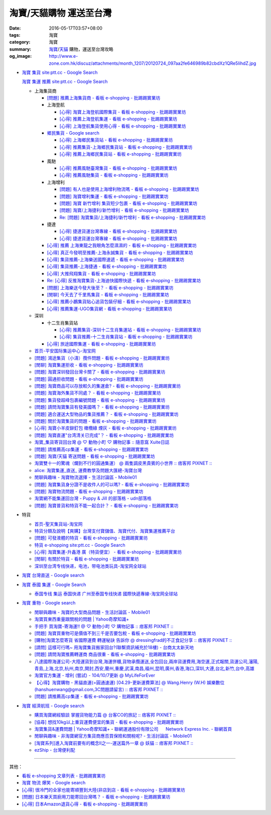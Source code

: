 淘寶/天貓購物 運送至台灣
########################

:date: 2016-05-17T03:57+08:00
:tags: 淘寶
:category: 淘寶
:summary: `淘寶`_/`天貓`_ 購物，運送至台灣攻略
:og_image: http://www.e-zone.com.hk/discuz/attachments/month_1207/20120724_097aa2fe646989b82cbdXz1QRe5IihdZ.jpg


- `淘寶 集貨 site:ptt.cc - Google Search <https://www.google.com/search?q=%E6%B7%98%E5%AF%B6+%E9%9B%86%E8%B2%A8+site%3Aptt.cc>`_

  `淘寶 集運 推薦 site:ptt.cc - Google Search <https://www.google.com/search?q=%E6%B7%98%E5%AF%B6+%E9%9B%86%E9%81%8B+%E6%8E%A8%E8%96%A6+site%3Aptt.cc>`_

  * 上海集貨商

    - `[問題] 推薦上海集貨商 - 看板 e-shopping - 批踢踢實業坊 <https://www.ptt.cc/bbs/e-shopping/M.1463728278.A.107.html>`_

    - 上海登航

      * `[心得] 淘寶上海登航國際集貨 - 看板 e-shopping - 批踢踢實業坊 <https://www.ptt.cc/bbs/e-shopping/M.1460818637.A.D90.html>`_
      * `[心得] 推薦上海登航集運 - 看板 e-shopping - 批踢踢實業坊 <https://www.ptt.cc/bbs/e-shopping/M.1461086864.A.5CD.html>`_
      * `[心得] 上海登航集貨使用心得 - 看板 e-shopping - 批踢踢實業坊 <https://www.ptt.cc/bbs/e-shopping/M.1461652545.A.0B3.html>`_

    - `鄉民集貨 - Google search <https://www.google.com/search?q=%E9%84%89%E6%B0%91%E9%9B%86%E8%B2%A8>`_

      * `[心得] 上海鄉民集貨站 - 看板 e-shopping - 批踢踢實業坊 <https://www.ptt.cc/bbs/e-shopping/M.1430155917.A.C24.html>`_
      * `[心得] 推薦集貨-上海鄉民集貨站 - 看板 e-shopping - 批踢踢實業坊 <https://www.ptt.cc/bbs/e-shopping/M.1407587047.A.343.html>`_
      * `[心得] 推薦上海鄉民集貨站 - 看板 e-shopping - 批踢踢實業坊 <https://www.ptt.cc/bbs/e-shopping/M.1417067269.A.891.html>`_

    - 風馳

      * `[心得] 推薦風馳臺灣集貨 - 看板 e-shopping - 批踢踢實業坊 <https://www.ptt.cc/bbs/e-shopping/M.1460986656.A.F9C.html>`_
      * `[心得] 推薦風馳集貨 - 看板 e-shopping - 批踢踢實業坊 <https://www.ptt.cc/bbs/e-shopping/M.1461726539.A.07E.html>`_

    - 上海增利

      * `[問題] 有人也是使用上海增利物流嗎 - 看板 e-shopping - 批踢踢實業坊 <https://www.ptt.cc/bbs/e-shopping/M.1460940705.A.1AA.html>`_
      * `[問題] 淘寶增利集運 - 看板 e-shopping - 批踢踢實業坊 <https://www.ptt.cc/bbs/e-shopping/M.1460905438.A.1A8.html>`_
      * `[問題] 淘寶 新竹增利 集貨短少包裹 - 看板 e-shopping - 批踢踢實業坊 <https://www.ptt.cc/bbs/e-shopping/M.1461043531.A.9BC.html>`_
      * `[問題] 淘寶/上海捷利/新竹增利 - 看板 e-shopping - 批踢踢實業坊 <https://www.ptt.cc/bbs/e-shopping/M.1462942685.A.EA4.html>`_
      * `Re: [問題] 淘寶集貨/上海捷利/新竹增利 - 看板 e-shopping - 批踢踢實業坊 <https://www.ptt.cc/bbs/e-shopping/M.1463224301.A.716.html>`_

    - 捷達

      * `[心得] 捷達貨運台灣專線 - 看板 e-shopping - 批踢踢實業坊 <https://www.ptt.cc/bbs/e-shopping/M.1460914592.A.F2A.html>`__
      * `[心得] 捷達貨運台灣專線 - 看板 e-shopping - 批踢踢實業坊 <https://www.ptt.cc/bbs/e-shopping/M.1462878846.A.CE1.html>`__

    - `[心得] 推薦 上海東龍之我眼角怎麼濕濕的 - 看板 e-shopping - 批踢踢實業坊 <https://www.ptt.cc/bbs/e-shopping/M.1461091635.A.0A5.html>`_
    - `[心得] 真正今發明至推薦-上海永誠集貨 - 看板 e-shopping - 批踢踢實業坊 <https://www.ptt.cc/bbs/e-shopping/M.1462886717.A.4A3.html>`_
    - `[心得] 集貨推薦-上海樂送國際速遞 - 看板 e-shopping - 批踢踢實業坊 <https://www.ptt.cc/bbs/e-shopping/M.1462801418.A.3DE.html>`_
    - `[心得] 集貨推薦-上海捷通 - 看板 e-shopping - 批踢踢實業坊 <https://www.ptt.cc/bbs/e-shopping/M.1463395671.A.430.html>`_
    - `[心得] 大推飛翔集貨 - 看板 e-shopping - 批踢踢實業坊 <https://www.ptt.cc/bbs/e-shopping/M.1461738155.A.66A.html>`_
    - `Re: [心得] 反推淘寶集貨-上海迪快國際快遞 - 看板 e-shopping - 批踢踢實業坊 <https://www.ptt.cc/bbs/e-shopping/M.1461954608.A.988.html>`_
    - `[問題] 上海樂送今發大後至？ - 看板 e-shopping - 批踢踢實業坊 <https://www.ptt.cc/bbs/e-shopping/M.1463287523.A.7CD.html>`_
    - `[閒聊] 今天去了千里馬集貨 - 看板 e-shopping - 批踢踢實業坊 <https://www.ptt.cc/bbs/e-shopping/M.1462455609.A.911.html>`_
    - `[心得] 推薦小鵬集貨貼心追貨包裝仔細 - 看板 e-shopping - 批踢踢實業坊 <https://www.ptt.cc/bbs/e-shopping/M.1462467131.A.BD3.html>`_
    - `[心得] 推薦集運-UGO集貨網 - 看板 e-shopping - 批踢踢實業坊 <https://www.ptt.cc/bbs/e-shopping/M.1463675969.A.A54.html>`_

  * 深圳

    - 十二生肖集貨站

      * `[心得] 推薦集貨-深圳十二生肖集運站 - 看板 e-shopping - 批踢踢實業坊 <https://www.ptt.cc/bbs/e-shopping/M.1461553871.A.81D.html>`_
      * `[心得] 集貨推薦-十二生肖集貨站 - 看板 e-shopping - 批踢踢實業坊 <https://www.ptt.cc/bbs/e-shopping/M.1463581096.A.DF1.html>`_

    - `[心得] 旅途國際集運 - 看板 e-shopping - 批踢踢實業坊 <https://www.ptt.cc/bbs/e-shopping/M.1461823778.A.63E.html>`_

  * `首页-平安国际集运中心-淘宝网 <https://shop103024137.taobao.com/>`_
  * `[問題] 鴻途集貨（小濤）攬件問題 - 看板 e-shopping - 批踢踢實業坊 <https://www.ptt.cc/bbs/e-shopping/M.1461990558.A.B79.html>`_
  * `[閒聊] 淘寶集運拒收 - 看板 e-shopping - 批踢踢實業坊 <https://www.ptt.cc/bbs/e-shopping/M.1462261033.A.1D2.html>`_
  * `[問題] 淘寶深圳發回台灣卡關了 - 看板 e-shopping - 批踢踢實業坊 <https://www.ptt.cc/bbs/e-shopping/M.1462432280.A.6F3.html>`_
  * `[問題] 圓通拒收問題 - 看板 e-shopping - 批踢踢實業坊 <https://www.ptt.cc/bbs/e-shopping/M.1462617339.A.255.html>`_
  * `[問題] 淘寶商品可以存放較久的集運倉? - 看板 e-shopping - 批踢踢實業坊 <https://www.ptt.cc/bbs/e-shopping/M.1462606597.A.9CD.html>`_
  * `[問題] 淘寶海外集貨不同處？ - 看板 e-shopping - 批踢踢實業坊 <https://www.ptt.cc/bbs/e-shopping/M.1462649386.A.B3B.html>`_
  * `[問題] 集貨發超峰包裹編號問題 - 看板 e-shopping - 批踢踢實業坊 <https://www.ptt.cc/bbs/e-shopping/M.1462776903.A.721.html>`_
  * `[問題] 請問淘寶集貨有發美國嗎？ - 看板 e-shopping - 批踢踢實業坊 <https://www.ptt.cc/bbs/e-shopping/M.1462948021.A.C20.html>`_
  * `[問題] 適合運送大型物品的集貨推薦？ - 看板 e-shopping - 批踢踢實業坊 <https://www.ptt.cc/bbs/e-shopping/M.1463042882.A.B6A.html>`_
  * `[問題] 關於淘寶集貨的問題 - 看板 e-shopping - 批踢踢實業坊 <https://www.ptt.cc/bbs/e-shopping/M.1463036163.A.A9E.html>`_
  * `[心得] 淘寶小羊皮鉚釘包 橄欖綠 煙灰 - 看板 e-shopping - 批踢踢實業坊 <https://www.ptt.cc/bbs/e-shopping/M.1462988895.A.ADC.html>`_
  * `[問題] 淘寶直運"台湾清关已完成"？ - 看板 e-shopping - 批踢踢實業坊 <https://www.ptt.cc/bbs/e-shopping/M.1412202560.A.45E.html>`_
  * `淘寶_集貨寄貨回台灣 @ ♡ 動物小町 ♡ 購物記事 :: 隨意窩 Xuite日誌 <http://blog.xuite.net/buynet_eleven/buy/40606663-%E6%B7%98%E5%AF%B6_%E9%9B%86%E8%B2%A8%E5%AF%84%E8%B2%A8%E5%9B%9E%E5%8F%B0%E7%81%A3>`_
  * `[問題] 請推薦高cp集運 - 看板 e-shopping - 批踢踢實業坊 <https://www.ptt.cc/bbs/e-shopping/M.1463282894.A.340.html>`__
  * `[問題] 淘寶/天貓 寄送問題 - 看板 e-shopping - 批踢踢實業坊 <https://www.ptt.cc/bbs/e-shopping/M.1463297404.A.6D9.html>`_
  * `淘寶雙十一的驚魂（爛到不行的圓通集運） @ 兩隻調皮黑貴賓的小世界 :: 痞客邦 PIXNET :: <http://warmingpoodle622.pixnet.net/blog/post/398278003-%E6%B7%98%E5%AF%B6%E9%9B%99%E5%8D%81%E4%B8%80%E7%9A%84%E9%A9%9A%E9%AD%82%EF%BC%88%E7%88%9B%E5%88%B0%E4%B8%8D%E8%A1%8C%E7%9A%84%E5%9C%93%E9%80%9A%E9%9B%86%E9%81%8B%EF%BC%89>`_
  * `alice: 淘寶集運_直送_ 運費教學及問題大匯總-淘寶台灣 <http://alice-yhshih.blogspot.com/2015/11/blog-post.html>`_
  * `閒聊與趣味 - 淘寶物流選擇 - 生活討論區 - Mobile01 <http://www.mobile01.com/topicdetail.php?f=37&t=4572763>`_
  * `[問題] 淘寶集貨身分證不是收件人的可以嗎? - 看板 e-shopping - 批踢踢實業坊 <https://www.ptt.cc/bbs/e-shopping/M.1463426471.A.2F8.html>`_
  * `[問題] 淘寶物流問題 - 看板 e-shopping - 批踢踢實業坊 <https://www.ptt.cc/bbs/e-shopping/M.1463477162.A.DF1.html>`_
  * `淘寶網不能集運回台灣 - Puppy & Jill 的部落格 - udn部落格 <http://blog.udn.com/hcan8999/56137472>`_
  * `[問題] 淘寶普貨和特貨不能一起合計？ - 看板 e-shopping - 批踢踢實業坊 <https://www.ptt.cc/bbs/e-shopping/M.1463633802.A.606.html>`_


- 特貨

  * `首页-聖天集貨站-淘宝网 <https://linsheng19920828.taobao.com/>`_
  * `特貨分類及說明【爽購】台灣支付寶儲值、淘寶代付、淘寶集運推薦平台 <https://www.songogo.com/logistics_new/special_item.php>`_
  * `[問題]  可發液體的特貨 - 看板 e-shopping - 批踢踢實業坊 <https://www.ptt.cc/bbs/e-shopping/M.1449825013.A.3CD.html>`_
  * `特貨 e-shopping site:ptt.cc - Google Search <https://www.google.com/search?q=%E7%89%B9%E8%B2%A8+e-shopping+site:ptt.cc>`_
  * `[心得] 淘寶集運-升鑫港 廣（特貨便宜） - 看板 e-shopping - 批踢踢實業坊 <https://www.ptt.cc/bbs/e-shopping/M.1452273379.A.298.html>`_
  * `[閒聊] 有關於特貨 - 看板 e-shopping - 批踢踢實業坊 <https://www.ptt.cc/bbs/e-shopping/M.1452622544.A.F54.html>`_
  * `深圳至台湾专线快递，电池，带电池类玩具-淘宝网全球站 <https://item.taobao.com/item.htm?id=42421632452>`_


- `淘寶 台灣直送 - Google search <https://www.google.com/search?q=%E6%B7%98%E5%AF%B6+%E5%8F%B0%E7%81%A3%E7%9B%B4%E9%80%81>`_

- `淘寶 泰國 集運 - Google Search <https://www.google.com/search?q=%E6%B7%98%E5%AF%B6+%E6%B3%B0%E5%9C%8B+%E9%9B%86%E9%81%8B>`_

  * `泰国专线 集运 泰国快递 广州至泰国专线快递 國際快遞專線-淘宝网全球站 <https://world.taobao.com/item/14537579690.htm>`_


- `淘寶 重物 - Google search <https://www.google.com/search?q=%E6%B7%98%E5%AF%B6+%E9%87%8D%E7%89%A9>`_

  * `閒聊與趣味 - 淘寶的大型商品問題 - 生活討論區 - Mobile01 <http://www.mobile01.com/topicdetail.php?f=37&t=2589336>`_
  * `淘寶買東西重量跟關稅的問題 | Yahoo奇摩知識+ <https://tw.answers.yahoo.com/question/index?qid=20140125000010KK01173>`_
  * `手把手 買淘寶-寄海運!! @ ♡ 動物小町 ♡ 購物記事 :: 痞客邦 PIXNET :: <http://vonocoffe.pixnet.net/blog/post/62902751-%E6%89%8B%E6%8A%8A%E6%89%8B-%E8%B2%B7%E6%B7%98%E5%AF%B6-%E5%AF%84%E6%B5%B7%E9%81%8B!!>`_
  * `[問題] 淘寶買重物可是價值不到三千是否要包稅 - 看板 e-shopping - 批踢踢實業坊 <https://www.ptt.cc/bbs/e-shopping/M.1395308039.A.D7F.html>`_
  * `[購物]淘寶怎麼寄貨 省國際運費  轉運秘訣 告訴你 @ dressingfrad的不正食記分享 :: 痞客邦 PIXNET :: <http://dressingfrad.pixnet.net/blog/post/209158730-%5B%E8%B3%BC%E7%89%A9%5D%E6%B7%98%E5%AF%B6%E6%80%8E%E9%BA%BC%E5%AF%84%E8%B2%A8-%E7%9C%81%E5%9C%8B%E9%9A%9B%E9%81%8B%E8%B2%BB--%E8%BD%89%E9%81%8B%E7%A7%98%E8%A8%A3-%E5%91%8A>`_
  * `[請問] 這樣可行嗎~ 用淘寶集貨搬家回台?(聯繫資訊補充於18樓) - 台商太太新天地 <http://www.taimaclub.com/forum.php?mod=viewthread&action=printable&tid=193728>`_
  * `[問題] 請問淘寶推薦轉運商 商品很重 - 看板 e-shopping - 批踢踢實業坊 <https://www.ptt.cc/bbs/e-shopping/M.1440835227.A.365.html>`_
  * `八達國際海運公司-大陸運貨到台灣,海運併櫃,貨物承攬運送,全包回台,兩岸貨運費用,海空運,正式報關,貨運公司,瀋陽,青島,上海,北京,杭州,南京,開封,西安,蘭州,重慶,武漢,南昌,福州,昆明,廣州,香港,海口,深圳,大連,台北,新竹,台中,高雄 <http://www.gwls888.com/forwarder/freight.html>`_
  * `淘寶官方集運 - 增利 (嘗試) - 104/10/7更新 @ MyLifeForEver <http://kivxlee.blogspot.com/2015/09/taobao-cargo-transport-sjlexpress.html>`_
  * `【心得】淘寶購物 - 黑貓直運(=圓通速運) [04.29-更新運費算法] @ Wang.Henry (W.H) 娛樂數位(hanshuenwang@gmail.com,3C問題請留言) :: 痞客邦 PIXNET :: <http://sportsw.pixnet.net/blog/post/42290044-%E3%80%90%E5%BF%83%E5%BE%97%E3%80%91%E6%B7%98%E5%AF%B6%E8%B3%BC%E7%89%A9---%E9%BB%91%E8%B2%93%E7%9B%B4%E9%81%8B(%3D%E5%9C%93%E9%80%9A%E9%80%9F%E9%81%8B)-%5B04.2>`_
  * `[問題] 請推薦高cp集運 - 看板 e-shopping - 批踢踢實業坊 <https://www.ptt.cc/bbs/e-shopping/M.1463282894.A.340.html>`__


- `淘寶 經濟航班 - Google search <https://www.google.com/search?q=%E6%B7%98%E5%AF%B6+%E7%B6%93%E6%BF%9F%E8%88%AA%E7%8F%AD>`_

  * `購買淘寶網經驗談 掌握貨物能力篇 @ 台客CO的旅記 :: 痞客邦 PIXNET :: <http://colorado07111.pixnet.net/blog/post/403407661-%E8%B3%BC%E8%B2%B7%E6%B7%98%E5%AF%B6%E7%B6%B2%E7%B6%93%E9%A9%97%E8%AB%87-%E6%8E%8C%E6%8F%A1%E8%B2%A8%E7%89%A9%E8%83%BD%E5%8A%9B%E7%AF%87>`_
  * `[協尋] 想找10kg以上重貨運費便宜的集貨 - 看板 e-shopping - 批踢踢實業坊 <https://www.ptt.cc/bbs/e-shopping/M.1416415268.A.97D.html>`_
  * `淘寶集貨&運費問題 | Yahoo奇摩知識+ <https://tw.answers.yahoo.com/question/index?qid=20131104000016KK05393>`_
    - `聯網運通股份有限公司      Network Express Inc. - 聯網首頁 <http://nex-toyou.weebly.com/>`_
  * `閒聊與趣味 - 非淘寶網官方集貨商應否買保險和關稅呢? - 生活討論區 - Mobile01 <http://www.mobile01.com/topicdetail.php?f=37&t=3992551>`_
  * `[淘寶系列]進入淘寶前要有的概念Ⅱ之一-運送篇外一章 @ 妖貓 :: 痞客邦 PIXNET :: <http://savageboss.pixnet.net/blog/post/33043120-%5B%E6%B7%98%E5%AF%B6%E7%B3%BB%E5%88%97%5D%E9%80%B2%E5%85%A5%E6%B7%98%E5%AF%B6%E5%89%8D%E8%A6%81%E6%9C%89%E7%9A%84%E6%A6%82%E5%BF%B5%E2%85%A1%E4%B9%8B%E4%B8%80-%E9%81%8B%E9%80%81>`_
  * `ezShip - 台灣便利配 <http://www.ezship.com.tw/setting/buyer_shipstatus_button.jsp?su_id=amazing-miracle@hotmail.com&style_kindsof_no=601&menulist_enable=Y>`_


----

其他：

- `看板 e-shopping 文章列表 - 批踢踢實業坊 <https://www.ptt.cc/bbs/e-shopping/index.html>`_
- `淘寶 物流 爆笑 - Google search <https://www.google.com/search?q=%E6%B7%98%E5%AF%B6+%E7%89%A9%E6%B5%81+%E7%88%86%E7%AC%91>`_
- `[心得] 很冷門的全家也能寄順豐到大陸(非店到店 - 看板 e-shopping - 批踢踢實業坊 <https://www.ptt.cc/bbs/e-shopping/M.1450631352.A.300.html>`_
- `[問題] 日本樂天買廚用刀能寄回台灣嗎？ - 看板 e-shopping - 批踢踢實業坊 <https://www.ptt.cc/bbs/e-shopping/M.1463421431.A.CCD.html>`_
- `[心得] 日本Amazon退貨心得 - 看板 e-shopping - 批踢踢實業坊 <https://www.ptt.cc/bbs/e-shopping/M.1463569697.A.475.html>`_


.. _淘寶: https://www.taobao.com/
.. _天貓: https://www.tmall.com/
